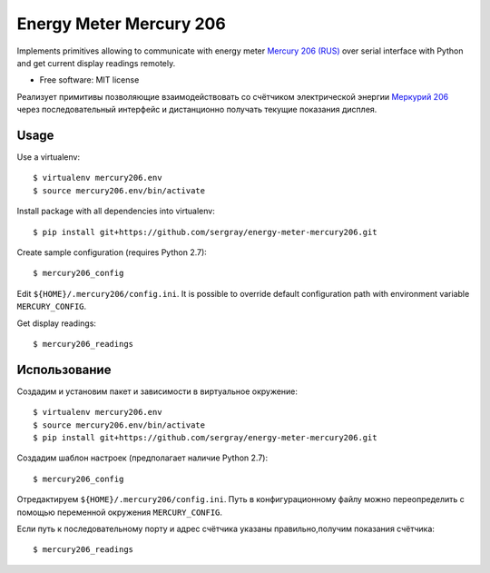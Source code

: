 ===============================
Energy Meter Mercury 206
===============================

Implements primitives allowing to communicate with energy meter `Mercury 206 (RUS) <http://www.incotexcom.ru/m206.htm>`_ over serial interface with Python and get current display readings remotely.

* Free software: MIT license

Реализует примитивы позволяющие взаимодействовать со счётчиком электрической энергии `Меркурий 206 <http://www.incotexcom.ru/m206.htm>`_ через последовательный интерфейс и дистанционно получать текущие показания дисплея.

Usage
-----

Use a virtualenv::

    $ virtualenv mercury206.env
    $ source mercury206.env/bin/activate

Install package with all dependencies into virtualenv::

    $ pip install git+https://github.com/sergray/energy-meter-mercury206.git

Create sample configuration (requires Python 2.7)::

    $ mercury206_config

Edit ``${HOME}/.mercury206/config.ini``. It is possible to override default configuration path with environment variable ``MERCURY_CONFIG``.

Get display readings::

    $ mercury206_readings

Использование
-------------

Создадим и установим пакет и зависимости в виртуальное окружение::

    $ virtualenv mercury206.env
    $ source mercury206.env/bin/activate
    $ pip install git+https://github.com/sergray/energy-meter-mercury206.git

Создадим шаблон настроек (предполагает наличие Python 2.7)::

    $ mercury206_config

Отредактируем ``${HOME}/.mercury206/config.ini``. Путь в конфигурационному файлу можно переопределить с помощью переменной окружения ``MERCURY_CONFIG``.

Если путь к последовательному порту и адрес счётчика указаны правильно,получим показания счётчика::

    $ mercury206_readings
